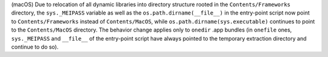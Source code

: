 (macOS) Due to relocation of all dynamic libraries into directory
structure rooted in the ``Contents/Frameworks`` directory, the
``sys._MEIPASS`` variable as well as the ``os.path.dirname(__file__)``
in the entry-point script now point to ``Contents/Frameworks`` instead of
``Contents/MacOS``, while ``os.path.dirname(sys.executable)`` continues
to point to the ``Contents/MacOS`` directory. The behavior change applies
only to ``onedir`` .app bundles (in ``onefile`` ones, ``sys._MEIPASS``
and ``__file__`` of the entry-point script have always pointed to the
temporary extraction directory and continue to do so).
